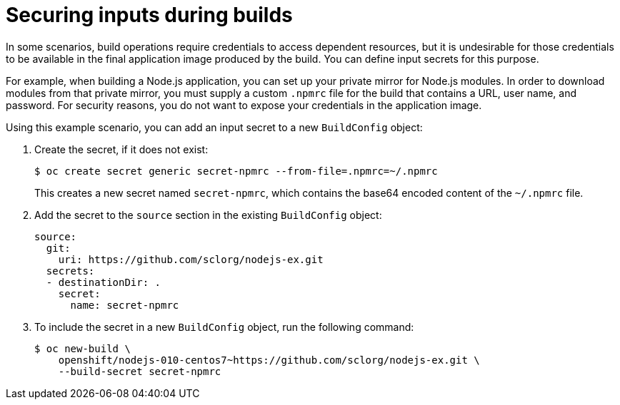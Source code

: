 // Module included in the following assemblies:
//
// * security/container_security/security-build.adoc

[id="security-build-inputs_{context}"]
=  Securing inputs during builds

In some scenarios, build operations require credentials to access dependent
resources, but it is undesirable for those credentials to be available in the
final application image produced by the build. You can define input secrets for
this purpose.

For example, when building a Node.js application, you can set up your private
mirror for Node.js modules. In order to download modules from that private
mirror, you must supply a custom `.npmrc` file for the build that contains
a URL, user name, and password. For security reasons, you do not want to expose
your credentials in the application image.

Using this example scenario, you can add an input secret to a new `BuildConfig` object:

. Create the secret, if it does not exist:
+
[source,terminal]
----
$ oc create secret generic secret-npmrc --from-file=.npmrc=~/.npmrc
----
+
This creates a new secret named `secret-npmrc`, which contains the base64
encoded content of the `~/.npmrc` file.

. Add the secret to the `source` section in the existing `BuildConfig` object:
+
[source,yaml]
----
source:
  git:
    uri: https://github.com/sclorg/nodejs-ex.git
  secrets:
  - destinationDir: .
    secret:
      name: secret-npmrc
----

. To include the secret in a new `BuildConfig` object, run the following command:
+
[source,terminal]
----
$ oc new-build \
    openshift/nodejs-010-centos7~https://github.com/sclorg/nodejs-ex.git \
    --build-secret secret-npmrc
----
